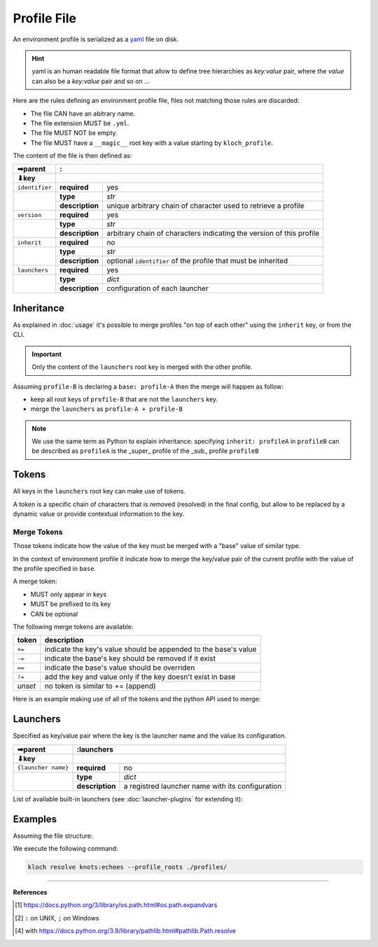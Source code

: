 Profile File
============

An environment profile is serialized as a `yaml <https://en.wikipedia.org/wiki/YAML>`_ file on disk.

.. hint::

   yaml is an human readable file format that allow to define tree hierarchies
   as `key:value` pair, where the `value` can also be a `key:value` pair and so on ...

Here are the rules defining an environment profile file, files not matching
those rules are discarded:

- The file CAN have an abitrary name.
- The file extension MUST be ``.yml``.
- The file MUST NOT be empty.
- The file MUST have a ``__magic__`` root key with a value starting by ``kloch_profile``.

The content of the file is then defined as:

+----------------+----------------------------------------------------------------------------------------------+
| ➡parent        | :                                                                                            |
+----------------+----------------------------------------------------------------------------------------------+
| ⬇key           |                                                                                              |
+================+=================+============================================================================+
| ``identifier`` | **required**    | yes                                                                        |
+----------------+-----------------+----------------------------------------------------------------------------+
|                | **type**        | `str`                                                                      |
|                +-----------------+----------------------------------------------------------------------------+
|                | **description** | unique arbitrary chain of character used to retrieve a profile             |
+----------------+-----------------+----------------------------------------------------------------------------+
| ``version``    | **required**    | yes                                                                        |
+----------------+-----------------+----------------------------------------------------------------------------+
|                | **type**        | `str`                                                                      |
|                +-----------------+----------------------------------------------------------------------------+
|                | **description** | arbitrary chain of characters indicating the version of this profile       |
+----------------+-----------------+----------------------------------------------------------------------------+
| ``inherit``    | **required**    | no                                                                         |
+----------------+-----------------+----------------------------------------------------------------------------+
|                | **type**        | `str`                                                                      |
|                +-----------------+----------------------------------------------------------------------------+
|                | **description** | optional ``identifier`` of the profile that must be inherited              |
+----------------+-----------------+----------------------------------------------------------------------------+
| ``launchers``  | **required**    | yes                                                                        |
+----------------+-----------------+----------------------------------------------------------------------------+
|                | **type**        | `dict`                                                                     |
|                +-----------------+----------------------------------------------------------------------------+
|                | **description** | configuration of each launcher                                             |
+----------------+-----------------+----------------------------------------------------------------------------+

Inheritance
-----------

As explained in :doc:`usage` it's possible to merge profiles "on top
of each other" using the ``inherit`` key, or from the CLI.

.. important::

   Only the content of the ``launchers`` root key is merged with the other profile.

Assuming ``profile-B`` is declaring a ``base: profile-A`` then the merge will
happen as follow:

- keep all root keys of ``profile-B`` that are not the ``launchers`` key.
- merge the ``launchers`` as ``profile-A + profile-B``

.. note::

   We use the same term as Python to explain inheritance:
   specifying ``inherit: profileA`` in ``profileB`` can be described as
   ``profileA`` is the _super_ profile of the _sub_ profile ``profileB``


Tokens
------

All keys in the ``launchers`` root key can make use of tokens.

A token is a specific
chain of characters that is removed (resolved) in the final config, but allow to
be replaced by a dynamic value or provide contextual information to the key.

Merge Tokens
____________

Those tokens indicate how the value of the key must be merged with a "base"
value of similar type.

In the context of environment profile it indicate how to merge the key/value pair
of the current profile with the value of the profile specified in ``base``.

A merge token:

- MUST only appear in keys
- MUST be prefixed to its key
- CAN be optional

The following merge tokens are available:

+--------------------+-----------------------------------------------------------------+
| token              | description                                                     |
+====================+=================================================================+
| ``+=``             | indicate the key's value should be appended to the base's value |
+--------------------+-----------------------------------------------------------------+
| ``-=``             | indicate the base's key should be removed if it exist           |
+--------------------+-----------------------------------------------------------------+
| ``==``             | indicate the base's value should be overriden                   |
+--------------------+-----------------------------------------------------------------+
| ``!=``             | add the key and value only if the key doesn't exist in base     |
+--------------------+-----------------------------------------------------------------+
| `unset`            | no token is similar to += (append)                              |
+--------------------+-----------------------------------------------------------------+

Here is an example making use of all of the tokens and the python API used to merge:

.. exec_code::
   :filename: _injected/exec-fileformat-token-append.py
   :language_output: python


Launchers
---------

Specified as key/value pair where the key is the launcher name and the value
its configuration.

+---------------------+------------------------------------------------------------------------------------------------+
| ➡parent             | :launchers                                                                                     |
+---------------------+------------------------------------------------------------------------------------------------+
| ⬇key                |                                                                                                |
+=====================+=================+==============================================================================+
| ``{launcher name}`` | **required**    | no                                                                           |
+---------------------+-----------------+------------------------------------------------------------------------------+
|                     | **type**        | `dict`                                                                       |
|                     +-----------------+------------------------------------------------------------------------------+
|                     | **description** | a registred launcher name with its configuration                             |
+---------------------+-----------------+------------------------------------------------------------------------------+

List of available built-in launchers (see :doc:`launcher-plugins` for extending it):

.. exec-inject::

   import kloch.launchers

   launchers = kloch.launchers.get_available_launchers_serialized_classes()
   txt = "\n- ".join([""] + [f"``{launcher.identifier}`` : {launcher.summary}" for launcher in launchers])
   print(txt)

.. exec-inject::
   :filename: _injected/exec-launchers-doc.py


Examples
--------

Assuming the file structure:

.. container:: columns

   .. container:: column-left

      .. literalinclude:: _injected/demo-fileformat/profile-beta.yml
         :language: yaml
         :caption: ./profiles/beta.yml

   .. container:: column-right

      .. literalinclude:: _injected/demo-fileformat/profile.yml
         :language: yaml
         :caption: ./profiles/prod.yml


We execute the following command:

.. code-block:: shell

   kloch resolve knots:echoes --profile_roots ./profiles/

.. exec_code::
   :hide_code:
   :filename: _injected/demo-fileformat/exec-merge.py
   :language_output: yaml

----

**References**

.. [1] https://docs.python.org/3/library/os.path.html#os.path.expandvars
.. [2] ``:`` on UNIX, ``;`` on Windows
.. [4] with https://docs.python.org/3.9/library/pathlib.html#pathlib.Path.resolve

